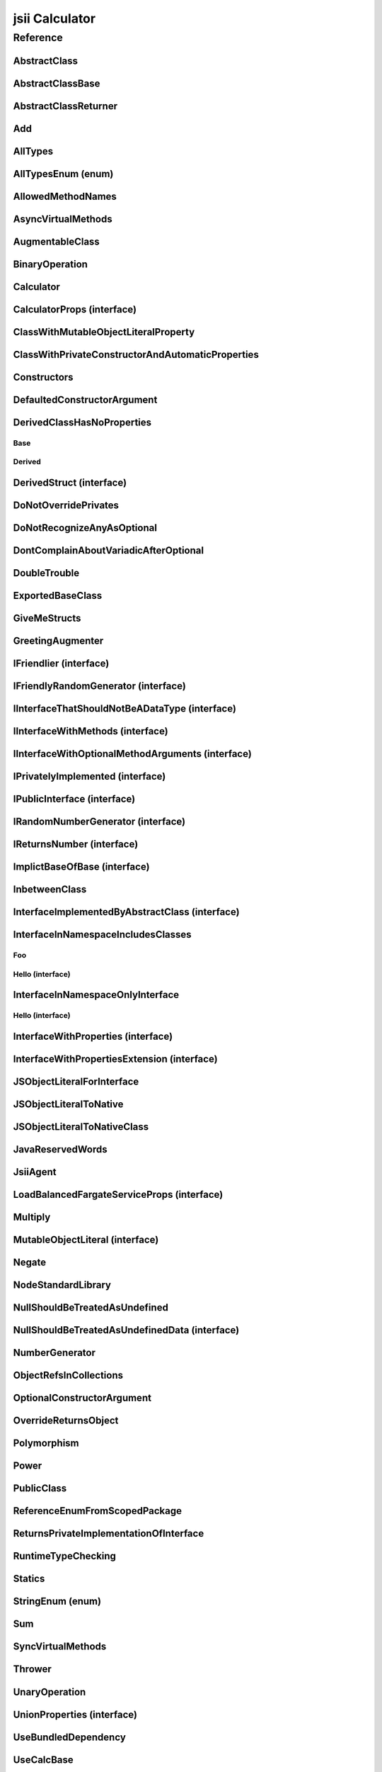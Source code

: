 jsii Calculator
===============

.. mdinclude:: ./_jsii-calc.README.md

Reference
---------

.. tabs::

   .. group-tab:: C#

      View in `Nuget <https://www.nuget.org/packages/Amazon.JSII.Tests.CalculatorPackageId/0.7.14>`_

      **csproj**:

      .. code-block:: xml

         <PackageReference Include="Amazon.JSII.Tests.CalculatorPackageId" Version="0.7.14" />

      **dotnet**:

      .. code-block:: console

         dotnet add package Amazon.JSII.Tests.CalculatorPackageId --version 0.7.14

      **packages.config**:

      .. code-block:: xml

         <package id="Amazon.JSII.Tests.CalculatorPackageId" version="0.7.14" />


   .. group-tab:: Java

      View in `Maven Central <https://repo1.maven.org/maven2/software/amazon/jsii/tests/calculator/0.7.14/>`_

      **Apache Buildr**:

      .. code-block:: none

         'software.amazon.jsii.tests:calculator:jar:0.7.14'

      **Apache Ivy**:

      .. code-block:: xml

         <dependency groupId="software.amazon.jsii.tests" name="calculator" rev="0.7.14"/>

      **Apache Maven**:

      .. code-block:: xml

         <dependency>
           <groupId>software.amazon.jsii.tests</groupId>
           <artifactId>calculator</artifactId>
           <version>0.7.14</version>
         </dependency>

      **Gradle / Grails**:

      .. code-block:: none

         compile 'software.amazon.jsii.tests:calculator:0.7.14'

      **Groovy Grape**:

      .. code-block:: none

         @Grapes(
         @Grab(group='software.amazon.jsii.tests', module='calculator', version='0.7.14')
         )


   .. group-tab:: JavaScript

      View in `NPM <https://www.npmjs.com/package/jsii-calc/v/0.7.14>`_

      **npm**:

      .. code-block:: console

         $ npm i jsii-calc@0.7.14

      **package.json**:

      .. code-block:: js

         {
           "jsii-calc": "^0.7.14"
         }

      **yarn**:

      .. code-block:: console

         $ yarn add jsii-calc@0.7.14


   .. group-tab:: TypeScript

      View in `NPM <https://www.npmjs.com/package/jsii-calc/v/0.7.14>`_

      **npm**:

      .. code-block:: console

         $ npm i jsii-calc@0.7.14

      **package.json**:

      .. code-block:: js

         {
           "jsii-calc": "^0.7.14"
         }

      **yarn**:

      .. code-block:: console

         $ yarn add jsii-calc@0.7.14



.. py:module:: jsii-calc

AbstractClass
^^^^^^^^^^^^^

.. py:class:: AbstractClass()

   **Language-specific names:**

   .. tabs::

      .. code-tab:: c#

         using Amazon.JSII.Tests.CalculatorNamespace;

      .. code-tab:: java

         import software.amazon.jsii.tests.calculator.AbstractClass;

      .. code-tab:: javascript

         const { AbstractClass } = require('jsii-calc');

      .. code-tab:: typescript

         import { AbstractClass } from 'jsii-calc';



   :extends: :py:class:`~jsii-calc.AbstractClassBase`\ 
   :implements: :py:class:`~jsii-calc.InterfaceImplementedByAbstractClass`\ 
   :abstract: Yes

   .. py:method:: abstractMethod(name) -> string

      :param name: 
      :type name: string
      :rtype: string
      :abstract: Yes


   .. py:method:: nonAbstractMethod() -> number

      :rtype: number


   .. py:attribute:: propFromInterface

      *Implements* :py:meth:`jsii-calc.InterfaceImplementedByAbstractClass.propFromInterface`

      :type: string *(readonly)*


   .. py:attribute:: abstractProperty

      *Inherited from* :py:attr:`jsii-calc.AbstractClassBase <jsii-calc.AbstractClassBase.abstractProperty>`

      :type: string *(readonly)* *(abstract)*


AbstractClassBase
^^^^^^^^^^^^^^^^^

.. py:class:: AbstractClassBase()

   **Language-specific names:**

   .. tabs::

      .. code-tab:: c#

         using Amazon.JSII.Tests.CalculatorNamespace;

      .. code-tab:: java

         import software.amazon.jsii.tests.calculator.AbstractClassBase;

      .. code-tab:: javascript

         const { AbstractClassBase } = require('jsii-calc');

      .. code-tab:: typescript

         import { AbstractClassBase } from 'jsii-calc';



   :abstract: Yes

   .. py:attribute:: abstractProperty

      :type: string *(readonly)* *(abstract)*


AbstractClassReturner
^^^^^^^^^^^^^^^^^^^^^

.. py:class:: AbstractClassReturner()

   **Language-specific names:**

   .. tabs::

      .. code-tab:: c#

         using Amazon.JSII.Tests.CalculatorNamespace;

      .. code-tab:: java

         import software.amazon.jsii.tests.calculator.AbstractClassReturner;

      .. code-tab:: javascript

         const { AbstractClassReturner } = require('jsii-calc');

      .. code-tab:: typescript

         import { AbstractClassReturner } from 'jsii-calc';




   .. py:method:: giveMeAbstract() -> jsii-calc.AbstractClass

      :rtype: :py:class:`~jsii-calc.AbstractClass`\ 


   .. py:method:: giveMeInterface() -> jsii-calc.InterfaceImplementedByAbstractClass

      :rtype: :py:class:`~jsii-calc.InterfaceImplementedByAbstractClass`\ 


   .. py:attribute:: returnAbstractFromProperty

      :type: :py:class:`~jsii-calc.AbstractClassBase`\  *(readonly)*


Add
^^^

.. py:class:: Add(lhs, rhs)

   **Language-specific names:**

   .. tabs::

      .. code-tab:: c#

         using Amazon.JSII.Tests.CalculatorNamespace;

      .. code-tab:: java

         import software.amazon.jsii.tests.calculator.Add;

      .. code-tab:: javascript

         const { Add } = require('jsii-calc');

      .. code-tab:: typescript

         import { Add } from 'jsii-calc';



   The "+" binary operation.



   :extends: :py:class:`~jsii-calc.BinaryOperation`\ 
   :param lhs: Left-hand side operand
   :type lhs: :py:class:`@scope/jsii-calc-lib.Value`\ 
   :param rhs: Right-hand side operand
   :type rhs: :py:class:`@scope/jsii-calc-lib.Value`\ 

   .. py:method:: toString() -> string

      *Implements* :py:meth:`@scope/jsii-calc-lib.Operation.toString`

      String representation of the value.



      :rtype: string


   .. py:attribute:: value

      *Implements* :py:meth:`@scope/jsii-calc-lib.Value.value`

      The value.



      :type: number *(readonly)*


   .. py:method:: typeName() -> any

      *Inherited from* :py:meth:`@scope/jsii-calc-base.Base <@scope/jsii-calc-base.Base.typeName>`

      :return: the name of the class (to verify native type names are created for derived classes).
      :rtype: any


   .. py:method:: hello() -> string

      *Inherited from* :py:meth:`jsii-calc.BinaryOperation <jsii-calc.BinaryOperation.hello>`

      Say hello!



      :rtype: string


   .. py:attribute:: lhs

      *Inherited from* :py:attr:`jsii-calc.BinaryOperation <jsii-calc.BinaryOperation.lhs>`

      Left-hand side operand



      :type: :py:class:`@scope/jsii-calc-lib.Value`\  *(readonly)*


   .. py:attribute:: rhs

      *Inherited from* :py:attr:`jsii-calc.BinaryOperation <jsii-calc.BinaryOperation.rhs>`

      Right-hand side operand



      :type: :py:class:`@scope/jsii-calc-lib.Value`\  *(readonly)*


AllTypes
^^^^^^^^

.. py:class:: AllTypes()

   **Language-specific names:**

   .. tabs::

      .. code-tab:: c#

         using Amazon.JSII.Tests.CalculatorNamespace;

      .. code-tab:: java

         import software.amazon.jsii.tests.calculator.AllTypes;

      .. code-tab:: javascript

         const { AllTypes } = require('jsii-calc');

      .. code-tab:: typescript

         import { AllTypes } from 'jsii-calc';



   This class includes property for all types supported by jsii. The setters will validate

   that the value set is of the expected type and throw otherwise.




   .. py:method:: enumMethod(value) -> jsii-calc.StringEnum

      :param value: 
      :type value: :py:class:`~jsii-calc.StringEnum`\ 
      :rtype: :py:class:`~jsii-calc.StringEnum`\ 


   .. py:attribute:: enumPropertyValue

      :type: number *(readonly)*


   .. py:attribute:: anyArrayProperty

      :type: any[]


   .. py:attribute:: anyMapProperty

      :type: string => any


   .. py:attribute:: anyProperty

      :type: any


   .. py:attribute:: arrayProperty

      :type: string[]


   .. py:attribute:: booleanProperty

      :type: boolean


   .. py:attribute:: dateProperty

      :type: date


   .. py:attribute:: enumProperty

      :type: :py:class:`~jsii-calc.AllTypesEnum`\ 


   .. py:attribute:: jsonProperty

      :type: json


   .. py:attribute:: mapProperty

      :type: string => :py:class:`@scope/jsii-calc-lib.Number`\ 


   .. py:attribute:: numberProperty

      :type: number


   .. py:attribute:: stringProperty

      :type: string


   .. py:attribute:: unionArrayProperty

      :type: (number or :py:class:`~jsii-calc.composition.CompositeOperation`\ )[]


   .. py:attribute:: unionMapProperty

      :type: string => (string or number or :py:class:`@scope/jsii-calc-lib.Number`\ )


   .. py:attribute:: unionProperty

      :type: string or number or :py:class:`~jsii-calc.Multiply`\  or :py:class:`@scope/jsii-calc-lib.Number`\ 


   .. py:attribute:: unknownArrayProperty

      :type: any[]


   .. py:attribute:: unknownMapProperty

      :type: string => any


   .. py:attribute:: unknownProperty

      :type: any


   .. py:attribute:: optionalEnumValue

      :type: :py:class:`~jsii-calc.StringEnum`\  *(optional)*


AllTypesEnum (enum)
^^^^^^^^^^^^^^^^^^^

.. py:class:: AllTypesEnum

   **Language-specific names:**

   .. tabs::

      .. code-tab:: c#

         using Amazon.JSII.Tests.CalculatorNamespace;

      .. code-tab:: java

         import software.amazon.jsii.tests.calculator.AllTypesEnum;

      .. code-tab:: javascript

         const { AllTypesEnum } = require('jsii-calc');

      .. code-tab:: typescript

         import { AllTypesEnum } from 'jsii-calc';



   .. py:data:: MyEnumValue

   .. py:data:: YourEnumValue

   .. py:data:: ThisIsGreat


AllowedMethodNames
^^^^^^^^^^^^^^^^^^

.. py:class:: AllowedMethodNames()

   **Language-specific names:**

   .. tabs::

      .. code-tab:: c#

         using Amazon.JSII.Tests.CalculatorNamespace;

      .. code-tab:: java

         import software.amazon.jsii.tests.calculator.AllowedMethodNames;

      .. code-tab:: javascript

         const { AllowedMethodNames } = require('jsii-calc');

      .. code-tab:: typescript

         import { AllowedMethodNames } from 'jsii-calc';




   .. py:method:: getBar(_p1, _p2)

      :param _p1: 
      :type _p1: string
      :param _p2: 
      :type _p2: number


   .. py:method:: getFoo(withParam) -> string

      getXxx() is not allowed (see negatives), but getXxx(a, ...) is okay.



      :param withParam: 
      :type withParam: string
      :rtype: string


   .. py:method:: setBar(_x, _y, _z)

      :param _x: 
      :type _x: string
      :param _y: 
      :type _y: number
      :param _z: 
      :type _z: boolean


   .. py:method:: setFoo(_x, _y)

      setFoo(x) is not allowed (see negatives), but setXxx(a, b, ...) is okay.



      :param _x: 
      :type _x: string
      :param _y: 
      :type _y: number


AsyncVirtualMethods
^^^^^^^^^^^^^^^^^^^

.. py:class:: AsyncVirtualMethods()

   **Language-specific names:**

   .. tabs::

      .. code-tab:: c#

         using Amazon.JSII.Tests.CalculatorNamespace;

      .. code-tab:: java

         import software.amazon.jsii.tests.calculator.AsyncVirtualMethods;

      .. code-tab:: javascript

         const { AsyncVirtualMethods } = require('jsii-calc');

      .. code-tab:: typescript

         import { AsyncVirtualMethods } from 'jsii-calc';




   .. py:method:: callMe() -> number

      :rtype: number


   .. py:method:: callMe2() -> number

      Just calls "overrideMeToo"



      :rtype: number


   .. py:method:: callMeDoublePromise() -> number

      This method calls the "callMe" async method indirectly, which will then

      invoke a virtual method. This is a "double promise" situation, which

      means that callbacks are not going to be available immediate, but only

      after an "immediates" cycle.



      :rtype: number


   .. py:method:: dontOverrideMe() -> number

      :rtype: number


   .. py:method:: overrideMe(mult) -> number

      :param mult: 
      :type mult: number
      :rtype: number


   .. py:method:: overrideMeToo() -> number

      :rtype: number


AugmentableClass
^^^^^^^^^^^^^^^^

.. py:class:: AugmentableClass()

   **Language-specific names:**

   .. tabs::

      .. code-tab:: c#

         using Amazon.JSII.Tests.CalculatorNamespace;

      .. code-tab:: java

         import software.amazon.jsii.tests.calculator.AugmentableClass;

      .. code-tab:: javascript

         const { AugmentableClass } = require('jsii-calc');

      .. code-tab:: typescript

         import { AugmentableClass } from 'jsii-calc';




   .. py:method:: methodOne()



   .. py:method:: methodTwo()



BinaryOperation
^^^^^^^^^^^^^^^

.. py:class:: BinaryOperation(lhs, rhs)

   **Language-specific names:**

   .. tabs::

      .. code-tab:: c#

         using Amazon.JSII.Tests.CalculatorNamespace;

      .. code-tab:: java

         import software.amazon.jsii.tests.calculator.BinaryOperation;

      .. code-tab:: javascript

         const { BinaryOperation } = require('jsii-calc');

      .. code-tab:: typescript

         import { BinaryOperation } from 'jsii-calc';



   Represents an operation with two operands.



   :extends: :py:class:`@scope/jsii-calc-lib.Operation`\ 
   :implements: :py:class:`@scope/jsii-calc-lib.IFriendly`\ 
   :abstract: Yes
   :param lhs: Left-hand side operand
   :type lhs: :py:class:`@scope/jsii-calc-lib.Value`\ 
   :param rhs: Right-hand side operand
   :type rhs: :py:class:`@scope/jsii-calc-lib.Value`\ 

   .. py:method:: hello() -> string

      *Implements* :py:meth:`@scope/jsii-calc-lib.IFriendly.hello`

      Say hello!



      :rtype: string


   .. py:attribute:: lhs

      Left-hand side operand



      :type: :py:class:`@scope/jsii-calc-lib.Value`\  *(readonly)*


   .. py:attribute:: rhs

      Right-hand side operand



      :type: :py:class:`@scope/jsii-calc-lib.Value`\  *(readonly)*


   .. py:method:: typeName() -> any

      *Inherited from* :py:meth:`@scope/jsii-calc-base.Base <@scope/jsii-calc-base.Base.typeName>`

      :return: the name of the class (to verify native type names are created for derived classes).
      :rtype: any


   .. py:method:: toString() -> string

      *Inherited from* :py:meth:`@scope/jsii-calc-lib.Operation <@scope/jsii-calc-lib.Operation.toString>`

      String representation of the value.



      :rtype: string
      :abstract: Yes


   .. py:attribute:: value

      *Inherited from* :py:attr:`@scope/jsii-calc-lib.Value <@scope/jsii-calc-lib.Value.value>`

      The value.



      :type: number *(readonly)* *(abstract)*


Calculator
^^^^^^^^^^

.. py:class:: Calculator([props])

   **Language-specific names:**

   .. tabs::

      .. code-tab:: c#

         using Amazon.JSII.Tests.CalculatorNamespace;

      .. code-tab:: java

         import software.amazon.jsii.tests.calculator.Calculator;

      .. code-tab:: javascript

         const { Calculator } = require('jsii-calc');

      .. code-tab:: typescript

         import { Calculator } from 'jsii-calc';



   A calculator which maintains a current value and allows adding operations.



   :extends: :py:class:`~jsii-calc.composition.CompositeOperation`\ 
   :param props: Initialization properties.
   :type props: :py:class:`~jsii-calc.CalculatorProps`\  *(optional)*

   .. py:method:: add(value)

      Adds a number to the current value.



      :param value: 
      :type value: number


   .. py:method:: mul(value)

      Multiplies the current value by a number.



      :param value: 
      :type value: number


   .. py:method:: neg()

      Negates the current value.





   .. py:method:: pow(value)

      Raises the current value by a power.



      :param value: 
      :type value: number


   .. py:method:: readUnionValue() -> number

      Returns teh value of the union property (if defined).



      :rtype: number


   .. py:attribute:: expression

      *Implements* :py:meth:`jsii-calc.composition.CompositeOperation.expression`

      Returns the expression.



      :type: :py:class:`@scope/jsii-calc-lib.Value`\  *(readonly)*


   .. py:attribute:: operationsLog

      A log of all operations.



      :type: :py:class:`@scope/jsii-calc-lib.Value`\ [] *(readonly)*


   .. py:attribute:: operationsMap

      A map of per operation name of all operations performed.



      :type: string => :py:class:`@scope/jsii-calc-lib.Value`\ [] *(readonly)*


   .. py:attribute:: curr

      The current value.



      :type: :py:class:`@scope/jsii-calc-lib.Value`\ 


   .. py:attribute:: maxValue

      The maximum value allows in this calculator.



      :type: number *(optional)*


   .. py:attribute:: unionProperty

      Example of a property that accepts a union of types.



      :type: :py:class:`~jsii-calc.Add`\  or :py:class:`~jsii-calc.Multiply`\  or :py:class:`~jsii-calc.Power`\  *(optional)*


   .. py:method:: typeName() -> any

      *Inherited from* :py:meth:`@scope/jsii-calc-base.Base <@scope/jsii-calc-base.Base.typeName>`

      :return: the name of the class (to verify native type names are created for derived classes).
      :rtype: any


   .. py:method:: toString() -> string

      *Inherited from* :py:meth:`jsii-calc.composition.CompositeOperation <jsii-calc.composition.CompositeOperation.toString>`

      String representation of the value.



      :rtype: string


   .. py:attribute:: value

      *Inherited from* :py:attr:`jsii-calc.composition.CompositeOperation <jsii-calc.composition.CompositeOperation.value>`

      The value.



      :type: number *(readonly)*


   .. py:attribute:: decorationPostfixes

      *Inherited from* :py:attr:`jsii-calc.composition.CompositeOperation <jsii-calc.composition.CompositeOperation.decorationPostfixes>`

      A set of postfixes to include in a decorated .toString().



      :type: string[]


   .. py:attribute:: decorationPrefixes

      *Inherited from* :py:attr:`jsii-calc.composition.CompositeOperation <jsii-calc.composition.CompositeOperation.decorationPrefixes>`

      A set of prefixes to include in a decorated .toString().



      :type: string[]


   .. py:attribute:: stringStyle

      *Inherited from* :py:attr:`jsii-calc.composition.CompositeOperation <jsii-calc.composition.CompositeOperation.stringStyle>`

      The .toString() style.



      :type: :py:class:`~jsii-calc.composition.CompositeOperation.CompositionStringStyle`\ 


CalculatorProps (interface)
^^^^^^^^^^^^^^^^^^^^^^^^^^^

.. py:class:: CalculatorProps

   **Language-specific names:**

   .. tabs::

      .. code-tab:: c#

         using Amazon.JSII.Tests.CalculatorNamespace;

      .. code-tab:: java

         import software.amazon.jsii.tests.calculator.CalculatorProps;

      .. code-tab:: javascript

         // CalculatorProps is an interface

      .. code-tab:: typescript

         import { CalculatorProps } from 'jsii-calc';



   Properties for Calculator.





   .. py:attribute:: initialValue

      :type: number *(optional)*


   .. py:attribute:: maximumValue

      :type: number *(optional)*


ClassWithMutableObjectLiteralProperty
^^^^^^^^^^^^^^^^^^^^^^^^^^^^^^^^^^^^^

.. py:class:: ClassWithMutableObjectLiteralProperty()

   **Language-specific names:**

   .. tabs::

      .. code-tab:: c#

         using Amazon.JSII.Tests.CalculatorNamespace;

      .. code-tab:: java

         import software.amazon.jsii.tests.calculator.ClassWithMutableObjectLiteralProperty;

      .. code-tab:: javascript

         const { ClassWithMutableObjectLiteralProperty } = require('jsii-calc');

      .. code-tab:: typescript

         import { ClassWithMutableObjectLiteralProperty } from 'jsii-calc';




   .. py:attribute:: mutableObject

      :type: :py:class:`~jsii-calc.MutableObjectLiteral`\ 


ClassWithPrivateConstructorAndAutomaticProperties
^^^^^^^^^^^^^^^^^^^^^^^^^^^^^^^^^^^^^^^^^^^^^^^^^

.. py:class:: ClassWithPrivateConstructorAndAutomaticProperties

   **Language-specific names:**

   .. tabs::

      .. code-tab:: c#

         using Amazon.JSII.Tests.CalculatorNamespace;

      .. code-tab:: java

         import software.amazon.jsii.tests.calculator.ClassWithPrivateConstructorAndAutomaticProperties;

      .. code-tab:: javascript

         const { ClassWithPrivateConstructorAndAutomaticProperties } = require('jsii-calc');

      .. code-tab:: typescript

         import { ClassWithPrivateConstructorAndAutomaticProperties } from 'jsii-calc';



   Class that implements interface properties automatically, but using a private constructor



   :implements: :py:class:`~jsii-calc.InterfaceWithProperties`\ 

   .. py:staticmethod:: create(readOnlyString, readWriteString) -> jsii-calc.ClassWithPrivateConstructorAndAutomaticProperties

      :param readOnlyString: 
      :type readOnlyString: string
      :param readWriteString: 
      :type readWriteString: string
      :rtype: :py:class:`~jsii-calc.ClassWithPrivateConstructorAndAutomaticProperties`\ 


   .. py:attribute:: readOnlyString

      *Implements* :py:meth:`jsii-calc.InterfaceWithProperties.readOnlyString`

      :type: string *(readonly)*


   .. py:attribute:: readWriteString

      *Implements* :py:meth:`jsii-calc.InterfaceWithProperties.readWriteString`

      :type: string


Constructors
^^^^^^^^^^^^

.. py:class:: Constructors()

   **Language-specific names:**

   .. tabs::

      .. code-tab:: c#

         using Amazon.JSII.Tests.CalculatorNamespace;

      .. code-tab:: java

         import software.amazon.jsii.tests.calculator.Constructors;

      .. code-tab:: javascript

         const { Constructors } = require('jsii-calc');

      .. code-tab:: typescript

         import { Constructors } from 'jsii-calc';




   .. py:staticmethod:: makeClass() -> jsii-calc.PublicClass

      :rtype: :py:class:`~jsii-calc.PublicClass`\ 


   .. py:staticmethod:: makeInterface() -> jsii-calc.IPublicInterface

      :rtype: :py:class:`~jsii-calc.IPublicInterface`\ 


DefaultedConstructorArgument
^^^^^^^^^^^^^^^^^^^^^^^^^^^^

.. py:class:: DefaultedConstructorArgument([arg1, [arg2, [arg3]]])

   **Language-specific names:**

   .. tabs::

      .. code-tab:: c#

         using Amazon.JSII.Tests.CalculatorNamespace;

      .. code-tab:: java

         import software.amazon.jsii.tests.calculator.DefaultedConstructorArgument;

      .. code-tab:: javascript

         const { DefaultedConstructorArgument } = require('jsii-calc');

      .. code-tab:: typescript

         import { DefaultedConstructorArgument } from 'jsii-calc';



   :param arg1: 
   :type arg1: number *(optional)*
   :param arg2: 
   :type arg2: string *(optional)*
   :param arg3: 
   :type arg3: date *(optional)*

   .. py:attribute:: arg1

      :type: number *(readonly)*


   .. py:attribute:: arg3

      :type: date *(readonly)*


   .. py:attribute:: arg2

      :type: string *(optional)* *(readonly)*



DerivedClassHasNoProperties
^^^^^^^^^^^^^^^^^^^^^^^^^^^
.. py:module:: jsii-calc.DerivedClassHasNoProperties

Base
~~~~

.. py:class:: Base()

   **Language-specific names:**

   .. tabs::

      .. code-tab:: c#

         using Amazon.JSII.Tests.CalculatorNamespace;

      .. code-tab:: java

         import software.amazon.jsii.tests.calculator.DerivedClassHasNoProperties.Base;

      .. code-tab:: javascript

         const { DerivedClassHasNoProperties.Base } = require('jsii-calc');

      .. code-tab:: typescript

         import { DerivedClassHasNoProperties.Base } from 'jsii-calc';




   .. py:attribute:: prop

      :type: string


Derived
~~~~~~~

.. py:class:: Derived()

   **Language-specific names:**

   .. tabs::

      .. code-tab:: c#

         using Amazon.JSII.Tests.CalculatorNamespace;

      .. code-tab:: java

         import software.amazon.jsii.tests.calculator.DerivedClassHasNoProperties.Derived;

      .. code-tab:: javascript

         const { DerivedClassHasNoProperties.Derived } = require('jsii-calc');

      .. code-tab:: typescript

         import { DerivedClassHasNoProperties.Derived } from 'jsii-calc';



   :extends: :py:class:`~jsii-calc.DerivedClassHasNoProperties.Base`\ 

   .. py:attribute:: prop

      *Inherited from* :py:attr:`jsii-calc.DerivedClassHasNoProperties.Base <jsii-calc.DerivedClassHasNoProperties.Base.prop>`

      :type: string



.. py:currentmodule:: jsii-calc

DerivedStruct (interface)
^^^^^^^^^^^^^^^^^^^^^^^^^

.. py:class:: DerivedStruct

   **Language-specific names:**

   .. tabs::

      .. code-tab:: c#

         using Amazon.JSII.Tests.CalculatorNamespace;

      .. code-tab:: java

         import software.amazon.jsii.tests.calculator.DerivedStruct;

      .. code-tab:: javascript

         // DerivedStruct is an interface

      .. code-tab:: typescript

         import { DerivedStruct } from 'jsii-calc';



   A struct which derives from another struct.



   :extends: :py:class:`@scope/jsii-calc-lib.MyFirstStruct`\ 


   .. py:attribute:: anotherRequired

      :type: date


   .. py:attribute:: bool

      :type: boolean


   .. py:attribute:: nonPrimitive

      An example of a non primitive property.



      :type: :py:class:`~jsii-calc.DoubleTrouble`\ 


   .. py:attribute:: anotherOptional

      This is optional.



      :type: string => :py:class:`@scope/jsii-calc-lib.Value`\  *(optional)*


   .. py:attribute:: optionalAny

      :type: any *(optional)*


   .. py:attribute:: optionalArray

      :type: string[] *(optional)*


   .. py:attribute:: anumber

      *Inherited from* :py:attr:`@scope/jsii-calc-lib.MyFirstStruct <@scope/jsii-calc-lib.MyFirstStruct.anumber>`

      An awesome number value



      :type: number


   .. py:attribute:: astring

      *Inherited from* :py:attr:`@scope/jsii-calc-lib.MyFirstStruct <@scope/jsii-calc-lib.MyFirstStruct.astring>`

      A string value



      :type: string


   .. py:attribute:: firstOptional

      *Inherited from* :py:attr:`@scope/jsii-calc-lib.MyFirstStruct <@scope/jsii-calc-lib.MyFirstStruct.firstOptional>`

      :type: string[] *(optional)*


DoNotOverridePrivates
^^^^^^^^^^^^^^^^^^^^^

.. py:class:: DoNotOverridePrivates()

   **Language-specific names:**

   .. tabs::

      .. code-tab:: c#

         using Amazon.JSII.Tests.CalculatorNamespace;

      .. code-tab:: java

         import software.amazon.jsii.tests.calculator.DoNotOverridePrivates;

      .. code-tab:: javascript

         const { DoNotOverridePrivates } = require('jsii-calc');

      .. code-tab:: typescript

         import { DoNotOverridePrivates } from 'jsii-calc';




   .. py:method:: changePrivatePropertyValue(newValue)

      :param newValue: 
      :type newValue: string


   .. py:method:: privateMethodValue() -> string

      :rtype: string


   .. py:method:: privatePropertyValue() -> string

      :rtype: string


DoNotRecognizeAnyAsOptional
^^^^^^^^^^^^^^^^^^^^^^^^^^^

.. py:class:: DoNotRecognizeAnyAsOptional()

   **Language-specific names:**

   .. tabs::

      .. code-tab:: c#

         using Amazon.JSII.Tests.CalculatorNamespace;

      .. code-tab:: java

         import software.amazon.jsii.tests.calculator.DoNotRecognizeAnyAsOptional;

      .. code-tab:: javascript

         const { DoNotRecognizeAnyAsOptional } = require('jsii-calc');

      .. code-tab:: typescript

         import { DoNotRecognizeAnyAsOptional } from 'jsii-calc';



   jsii#284: do not recognize "any" as an optional argument




   .. py:method:: method(_requiredAny, [_optionalAny, [_optionalString]])

      :param _requiredAny: 
      :type _requiredAny: any
      :param _optionalAny: 
      :type _optionalAny: any *(optional)*
      :param _optionalString: 
      :type _optionalString: string *(optional)*


DontComplainAboutVariadicAfterOptional
^^^^^^^^^^^^^^^^^^^^^^^^^^^^^^^^^^^^^^

.. py:class:: DontComplainAboutVariadicAfterOptional()

   **Language-specific names:**

   .. tabs::

      .. code-tab:: c#

         using Amazon.JSII.Tests.CalculatorNamespace;

      .. code-tab:: java

         import software.amazon.jsii.tests.calculator.DontComplainAboutVariadicAfterOptional;

      .. code-tab:: javascript

         const { DontComplainAboutVariadicAfterOptional } = require('jsii-calc');

      .. code-tab:: typescript

         import { DontComplainAboutVariadicAfterOptional } from 'jsii-calc';




   .. py:method:: optionalAndVariadic(optional, *things) -> string

      :param optional: 
      :type optional: string *(optional)*
      :param \*things: 
      :type \*things: string
      :rtype: string


DoubleTrouble
^^^^^^^^^^^^^

.. py:class:: DoubleTrouble()

   **Language-specific names:**

   .. tabs::

      .. code-tab:: c#

         using Amazon.JSII.Tests.CalculatorNamespace;

      .. code-tab:: java

         import software.amazon.jsii.tests.calculator.DoubleTrouble;

      .. code-tab:: javascript

         const { DoubleTrouble } = require('jsii-calc');

      .. code-tab:: typescript

         import { DoubleTrouble } from 'jsii-calc';



   :implements: :py:class:`~jsii-calc.IFriendlyRandomGenerator`\ 

   .. py:method:: hello() -> string

      *Implements* :py:meth:`@scope/jsii-calc-lib.IFriendly.hello`

      Say hello!



      :rtype: string


   .. py:method:: next() -> number

      *Implements* :py:meth:`jsii-calc.IRandomNumberGenerator.next`

      Returns another random number.



      :rtype: number


ExportedBaseClass
^^^^^^^^^^^^^^^^^

.. py:class:: ExportedBaseClass(success)

   **Language-specific names:**

   .. tabs::

      .. code-tab:: c#

         using Amazon.JSII.Tests.CalculatorNamespace;

      .. code-tab:: java

         import software.amazon.jsii.tests.calculator.ExportedBaseClass;

      .. code-tab:: javascript

         const { ExportedBaseClass } = require('jsii-calc');

      .. code-tab:: typescript

         import { ExportedBaseClass } from 'jsii-calc';



   :param success: 
   :type success: boolean

   .. py:attribute:: success

      :type: boolean *(readonly)*


GiveMeStructs
^^^^^^^^^^^^^

.. py:class:: GiveMeStructs()

   **Language-specific names:**

   .. tabs::

      .. code-tab:: c#

         using Amazon.JSII.Tests.CalculatorNamespace;

      .. code-tab:: java

         import software.amazon.jsii.tests.calculator.GiveMeStructs;

      .. code-tab:: javascript

         const { GiveMeStructs } = require('jsii-calc');

      .. code-tab:: typescript

         import { GiveMeStructs } from 'jsii-calc';




   .. py:method:: derivedToFirst(derived) -> @scope/jsii-calc-lib.MyFirstStruct

      Accepts a struct of type DerivedStruct and returns a struct of type FirstStruct.



      :param derived: 
      :type derived: :py:class:`~jsii-calc.DerivedStruct`\ 
      :rtype: :py:class:`@scope/jsii-calc-lib.MyFirstStruct`\ 


   .. py:method:: readDerivedNonPrimitive(derived) -> jsii-calc.DoubleTrouble

      Returns the boolean from a DerivedStruct struct.



      :param derived: 
      :type derived: :py:class:`~jsii-calc.DerivedStruct`\ 
      :rtype: :py:class:`~jsii-calc.DoubleTrouble`\ 


   .. py:method:: readFirstNumber(first) -> number

      Returns the "anumber" from a MyFirstStruct struct;



      :param first: 
      :type first: :py:class:`@scope/jsii-calc-lib.MyFirstStruct`\ 
      :rtype: number


   .. py:attribute:: structLiteral

      :type: :py:class:`@scope/jsii-calc-lib.StructWithOnlyOptionals`\  *(readonly)*


GreetingAugmenter
^^^^^^^^^^^^^^^^^

.. py:class:: GreetingAugmenter()

   **Language-specific names:**

   .. tabs::

      .. code-tab:: c#

         using Amazon.JSII.Tests.CalculatorNamespace;

      .. code-tab:: java

         import software.amazon.jsii.tests.calculator.GreetingAugmenter;

      .. code-tab:: javascript

         const { GreetingAugmenter } = require('jsii-calc');

      .. code-tab:: typescript

         import { GreetingAugmenter } from 'jsii-calc';




   .. py:method:: betterGreeting(friendly) -> string

      :param friendly: 
      :type friendly: :py:class:`@scope/jsii-calc-lib.IFriendly`\ 
      :rtype: string


IFriendlier (interface)
^^^^^^^^^^^^^^^^^^^^^^^

.. py:class:: IFriendlier

   **Language-specific names:**

   .. tabs::

      .. code-tab:: c#

         using Amazon.JSII.Tests.CalculatorNamespace;

      .. code-tab:: java

         import software.amazon.jsii.tests.calculator.IFriendlier;

      .. code-tab:: javascript

         // IFriendlier is an interface

      .. code-tab:: typescript

         import { IFriendlier } from 'jsii-calc';



   Even friendlier classes can implement this interface.



   :extends: :py:class:`@scope/jsii-calc-lib.IFriendly`\ 


   .. py:method:: farewell() -> string

      Say farewell.



      :rtype: string
      :abstract: Yes


   .. py:method:: goodbye() -> string

      Say goodbye.



      :return: A goodbye blessing.
      :rtype: string
      :abstract: Yes


   .. py:method:: hello() -> string

      *Inherited from* :py:meth:`@scope/jsii-calc-lib.IFriendly <@scope/jsii-calc-lib.IFriendly.hello>`

      Say hello!



      :rtype: string
      :abstract: Yes


IFriendlyRandomGenerator (interface)
^^^^^^^^^^^^^^^^^^^^^^^^^^^^^^^^^^^^

.. py:class:: IFriendlyRandomGenerator

   **Language-specific names:**

   .. tabs::

      .. code-tab:: c#

         using Amazon.JSII.Tests.CalculatorNamespace;

      .. code-tab:: java

         import software.amazon.jsii.tests.calculator.IFriendlyRandomGenerator;

      .. code-tab:: javascript

         // IFriendlyRandomGenerator is an interface

      .. code-tab:: typescript

         import { IFriendlyRandomGenerator } from 'jsii-calc';



   :extends: :py:class:`~jsii-calc.IRandomNumberGenerator`\ 
   :extends: :py:class:`@scope/jsii-calc-lib.IFriendly`\ 


   .. py:method:: hello() -> string

      *Inherited from* :py:meth:`@scope/jsii-calc-lib.IFriendly <@scope/jsii-calc-lib.IFriendly.hello>`

      Say hello!



      :rtype: string
      :abstract: Yes


   .. py:method:: next() -> number

      *Inherited from* :py:meth:`jsii-calc.IRandomNumberGenerator <jsii-calc.IRandomNumberGenerator.next>`

      Returns another random number.



      :return: A random number.
      :rtype: number
      :abstract: Yes


IInterfaceThatShouldNotBeADataType (interface)
^^^^^^^^^^^^^^^^^^^^^^^^^^^^^^^^^^^^^^^^^^^^^^

.. py:class:: IInterfaceThatShouldNotBeADataType

   **Language-specific names:**

   .. tabs::

      .. code-tab:: c#

         using Amazon.JSII.Tests.CalculatorNamespace;

      .. code-tab:: java

         import software.amazon.jsii.tests.calculator.IInterfaceThatShouldNotBeADataType;

      .. code-tab:: javascript

         // IInterfaceThatShouldNotBeADataType is an interface

      .. code-tab:: typescript

         import { IInterfaceThatShouldNotBeADataType } from 'jsii-calc';



   Even though this interface has only properties, it is disqualified from being a datatype

   because it inherits from an interface that is not a datatype.



   :extends: :py:class:`~jsii-calc.IInterfaceWithMethods`\ 


   .. py:attribute:: otherValue

      :type: string *(readonly)*


   .. py:method:: doThings()

      *Inherited from* :py:meth:`jsii-calc.IInterfaceWithMethods <jsii-calc.IInterfaceWithMethods.doThings>`

      :abstract: Yes


   .. py:attribute:: value

      *Inherited from* :py:attr:`jsii-calc.IInterfaceWithMethods <jsii-calc.IInterfaceWithMethods.value>`

      :type: string *(readonly)*


IInterfaceWithMethods (interface)
^^^^^^^^^^^^^^^^^^^^^^^^^^^^^^^^^

.. py:class:: IInterfaceWithMethods

   **Language-specific names:**

   .. tabs::

      .. code-tab:: c#

         using Amazon.JSII.Tests.CalculatorNamespace;

      .. code-tab:: java

         import software.amazon.jsii.tests.calculator.IInterfaceWithMethods;

      .. code-tab:: javascript

         // IInterfaceWithMethods is an interface

      .. code-tab:: typescript

         import { IInterfaceWithMethods } from 'jsii-calc';





   .. py:attribute:: value

      :type: string *(readonly)*


   .. py:method:: doThings()

      :abstract: Yes


IInterfaceWithOptionalMethodArguments (interface)
^^^^^^^^^^^^^^^^^^^^^^^^^^^^^^^^^^^^^^^^^^^^^^^^^

.. py:class:: IInterfaceWithOptionalMethodArguments

   **Language-specific names:**

   .. tabs::

      .. code-tab:: c#

         using Amazon.JSII.Tests.CalculatorNamespace;

      .. code-tab:: java

         import software.amazon.jsii.tests.calculator.IInterfaceWithOptionalMethodArguments;

      .. code-tab:: javascript

         // IInterfaceWithOptionalMethodArguments is an interface

      .. code-tab:: typescript

         import { IInterfaceWithOptionalMethodArguments } from 'jsii-calc';



   awslabs/jsii#175

   Interface proxies (and builders) do not respect optional arguments in methods





   .. py:method:: hello(arg1, [arg2])

      :param arg1: 
      :type arg1: string
      :param arg2: 
      :type arg2: number *(optional)*
      :abstract: Yes


IPrivatelyImplemented (interface)
^^^^^^^^^^^^^^^^^^^^^^^^^^^^^^^^^

.. py:class:: IPrivatelyImplemented

   **Language-specific names:**

   .. tabs::

      .. code-tab:: c#

         using Amazon.JSII.Tests.CalculatorNamespace;

      .. code-tab:: java

         import software.amazon.jsii.tests.calculator.IPrivatelyImplemented;

      .. code-tab:: javascript

         // IPrivatelyImplemented is an interface

      .. code-tab:: typescript

         import { IPrivatelyImplemented } from 'jsii-calc';





   .. py:attribute:: success

      :type: boolean *(readonly)*


IPublicInterface (interface)
^^^^^^^^^^^^^^^^^^^^^^^^^^^^

.. py:class:: IPublicInterface

   **Language-specific names:**

   .. tabs::

      .. code-tab:: c#

         using Amazon.JSII.Tests.CalculatorNamespace;

      .. code-tab:: java

         import software.amazon.jsii.tests.calculator.IPublicInterface;

      .. code-tab:: javascript

         // IPublicInterface is an interface

      .. code-tab:: typescript

         import { IPublicInterface } from 'jsii-calc';





   .. py:method:: bye()

      :abstract: Yes


IRandomNumberGenerator (interface)
^^^^^^^^^^^^^^^^^^^^^^^^^^^^^^^^^^

.. py:class:: IRandomNumberGenerator

   **Language-specific names:**

   .. tabs::

      .. code-tab:: c#

         using Amazon.JSII.Tests.CalculatorNamespace;

      .. code-tab:: java

         import software.amazon.jsii.tests.calculator.IRandomNumberGenerator;

      .. code-tab:: javascript

         // IRandomNumberGenerator is an interface

      .. code-tab:: typescript

         import { IRandomNumberGenerator } from 'jsii-calc';



   Generates random numbers.





   .. py:method:: next() -> number

      Returns another random number.



      :return: A random number.
      :rtype: number
      :abstract: Yes


IReturnsNumber (interface)
^^^^^^^^^^^^^^^^^^^^^^^^^^

.. py:class:: IReturnsNumber

   **Language-specific names:**

   .. tabs::

      .. code-tab:: c#

         using Amazon.JSII.Tests.CalculatorNamespace;

      .. code-tab:: java

         import software.amazon.jsii.tests.calculator.IReturnsNumber;

      .. code-tab:: javascript

         // IReturnsNumber is an interface

      .. code-tab:: typescript

         import { IReturnsNumber } from 'jsii-calc';





   .. py:attribute:: numberProp

      :type: :py:class:`@scope/jsii-calc-lib.Number`\  *(readonly)*


   .. py:method:: obtainNumber() -> @scope/jsii-calc-lib.IDoublable

      :rtype: :py:class:`@scope/jsii-calc-lib.IDoublable`\ 
      :abstract: Yes


ImplictBaseOfBase (interface)
^^^^^^^^^^^^^^^^^^^^^^^^^^^^^

.. py:class:: ImplictBaseOfBase

   **Language-specific names:**

   .. tabs::

      .. code-tab:: c#

         using Amazon.JSII.Tests.CalculatorNamespace;

      .. code-tab:: java

         import software.amazon.jsii.tests.calculator.ImplictBaseOfBase;

      .. code-tab:: javascript

         // ImplictBaseOfBase is an interface

      .. code-tab:: typescript

         import { ImplictBaseOfBase } from 'jsii-calc';



   :extends: :py:class:`@scope/jsii-calc-base.BaseProps`\ 


   .. py:attribute:: goo

      :type: date


   .. py:attribute:: foo

      *Inherited from* :py:attr:`@scope/jsii-calc-base-of-base.VeryBaseProps <@scope/jsii-calc-base-of-base.VeryBaseProps.foo>`

      :type: :py:class:`@scope/jsii-calc-base-of-base.Very`\ 


   .. py:attribute:: bar

      *Inherited from* :py:attr:`@scope/jsii-calc-base.BaseProps <@scope/jsii-calc-base.BaseProps.bar>`

      :type: string


InbetweenClass
^^^^^^^^^^^^^^

.. py:class:: InbetweenClass()

   **Language-specific names:**

   .. tabs::

      .. code-tab:: c#

         using Amazon.JSII.Tests.CalculatorNamespace;

      .. code-tab:: java

         import software.amazon.jsii.tests.calculator.InbetweenClass;

      .. code-tab:: javascript

         const { InbetweenClass } = require('jsii-calc');

      .. code-tab:: typescript

         import { InbetweenClass } from 'jsii-calc';



   :extends: :py:class:`~jsii-calc.PublicClass`\ 

   .. py:method:: hello()

      *Inherited from* :py:meth:`jsii-calc.PublicClass <jsii-calc.PublicClass.hello>`



InterfaceImplementedByAbstractClass (interface)
^^^^^^^^^^^^^^^^^^^^^^^^^^^^^^^^^^^^^^^^^^^^^^^

.. py:class:: InterfaceImplementedByAbstractClass

   **Language-specific names:**

   .. tabs::

      .. code-tab:: c#

         using Amazon.JSII.Tests.CalculatorNamespace;

      .. code-tab:: java

         import software.amazon.jsii.tests.calculator.InterfaceImplementedByAbstractClass;

      .. code-tab:: javascript

         // InterfaceImplementedByAbstractClass is an interface

      .. code-tab:: typescript

         import { InterfaceImplementedByAbstractClass } from 'jsii-calc';



   awslabs/jsii#220

   Abstract return type





   .. py:attribute:: propFromInterface

      :type: string *(readonly)*



InterfaceInNamespaceIncludesClasses
^^^^^^^^^^^^^^^^^^^^^^^^^^^^^^^^^^^
.. py:module:: jsii-calc.InterfaceInNamespaceIncludesClasses

Foo
~~~

.. py:class:: Foo()

   **Language-specific names:**

   .. tabs::

      .. code-tab:: c#

         using Amazon.JSII.Tests.CalculatorNamespace;

      .. code-tab:: java

         import software.amazon.jsii.tests.calculator.InterfaceInNamespaceIncludesClasses.Foo;

      .. code-tab:: javascript

         const { InterfaceInNamespaceIncludesClasses.Foo } = require('jsii-calc');

      .. code-tab:: typescript

         import { InterfaceInNamespaceIncludesClasses.Foo } from 'jsii-calc';




   .. py:attribute:: bar

      :type: string *(optional)*


Hello (interface)
~~~~~~~~~~~~~~~~~

.. py:class:: Hello

   **Language-specific names:**

   .. tabs::

      .. code-tab:: c#

         using Amazon.JSII.Tests.CalculatorNamespace;

      .. code-tab:: java

         import software.amazon.jsii.tests.calculator.InterfaceInNamespaceIncludesClasses.Hello;

      .. code-tab:: javascript

         // InterfaceInNamespaceIncludesClasses.Hello is an interface

      .. code-tab:: typescript

         import { InterfaceInNamespaceIncludesClasses.Hello } from 'jsii-calc';





   .. py:attribute:: foo

      :type: number



.. py:currentmodule:: jsii-calc


InterfaceInNamespaceOnlyInterface
^^^^^^^^^^^^^^^^^^^^^^^^^^^^^^^^^
.. py:module:: jsii-calc.InterfaceInNamespaceOnlyInterface

Hello (interface)
~~~~~~~~~~~~~~~~~

.. py:class:: Hello

   **Language-specific names:**

   .. tabs::

      .. code-tab:: c#

         using Amazon.JSII.Tests.CalculatorNamespace;

      .. code-tab:: java

         import software.amazon.jsii.tests.calculator.InterfaceInNamespaceOnlyInterface.Hello;

      .. code-tab:: javascript

         // InterfaceInNamespaceOnlyInterface.Hello is an interface

      .. code-tab:: typescript

         import { InterfaceInNamespaceOnlyInterface.Hello } from 'jsii-calc';





   .. py:attribute:: foo

      :type: number



.. py:currentmodule:: jsii-calc

InterfaceWithProperties (interface)
^^^^^^^^^^^^^^^^^^^^^^^^^^^^^^^^^^^

.. py:class:: InterfaceWithProperties

   **Language-specific names:**

   .. tabs::

      .. code-tab:: c#

         using Amazon.JSII.Tests.CalculatorNamespace;

      .. code-tab:: java

         import software.amazon.jsii.tests.calculator.InterfaceWithProperties;

      .. code-tab:: javascript

         // InterfaceWithProperties is an interface

      .. code-tab:: typescript

         import { InterfaceWithProperties } from 'jsii-calc';





   .. py:attribute:: readOnlyString

      :type: string *(readonly)*


   .. py:attribute:: readWriteString

      :type: string


InterfaceWithPropertiesExtension (interface)
^^^^^^^^^^^^^^^^^^^^^^^^^^^^^^^^^^^^^^^^^^^^

.. py:class:: InterfaceWithPropertiesExtension

   **Language-specific names:**

   .. tabs::

      .. code-tab:: c#

         using Amazon.JSII.Tests.CalculatorNamespace;

      .. code-tab:: java

         import software.amazon.jsii.tests.calculator.InterfaceWithPropertiesExtension;

      .. code-tab:: javascript

         // InterfaceWithPropertiesExtension is an interface

      .. code-tab:: typescript

         import { InterfaceWithPropertiesExtension } from 'jsii-calc';



   :extends: :py:class:`~jsii-calc.InterfaceWithProperties`\ 


   .. py:attribute:: foo

      :type: number


   .. py:attribute:: readOnlyString

      *Inherited from* :py:attr:`jsii-calc.InterfaceWithProperties <jsii-calc.InterfaceWithProperties.readOnlyString>`

      :type: string *(readonly)*


   .. py:attribute:: readWriteString

      *Inherited from* :py:attr:`jsii-calc.InterfaceWithProperties <jsii-calc.InterfaceWithProperties.readWriteString>`

      :type: string


JSObjectLiteralForInterface
^^^^^^^^^^^^^^^^^^^^^^^^^^^

.. py:class:: JSObjectLiteralForInterface()

   **Language-specific names:**

   .. tabs::

      .. code-tab:: c#

         using Amazon.JSII.Tests.CalculatorNamespace;

      .. code-tab:: java

         import software.amazon.jsii.tests.calculator.JSObjectLiteralForInterface;

      .. code-tab:: javascript

         const { JSObjectLiteralForInterface } = require('jsii-calc');

      .. code-tab:: typescript

         import { JSObjectLiteralForInterface } from 'jsii-calc';




   .. py:method:: giveMeFriendly() -> @scope/jsii-calc-lib.IFriendly

      :rtype: :py:class:`@scope/jsii-calc-lib.IFriendly`\ 


   .. py:method:: giveMeFriendlyGenerator() -> jsii-calc.IFriendlyRandomGenerator

      :rtype: :py:class:`~jsii-calc.IFriendlyRandomGenerator`\ 


JSObjectLiteralToNative
^^^^^^^^^^^^^^^^^^^^^^^

.. py:class:: JSObjectLiteralToNative()

   **Language-specific names:**

   .. tabs::

      .. code-tab:: c#

         using Amazon.JSII.Tests.CalculatorNamespace;

      .. code-tab:: java

         import software.amazon.jsii.tests.calculator.JSObjectLiteralToNative;

      .. code-tab:: javascript

         const { JSObjectLiteralToNative } = require('jsii-calc');

      .. code-tab:: typescript

         import { JSObjectLiteralToNative } from 'jsii-calc';




   .. py:method:: returnLiteral() -> jsii-calc.JSObjectLiteralToNativeClass

      :rtype: :py:class:`~jsii-calc.JSObjectLiteralToNativeClass`\ 


JSObjectLiteralToNativeClass
^^^^^^^^^^^^^^^^^^^^^^^^^^^^

.. py:class:: JSObjectLiteralToNativeClass()

   **Language-specific names:**

   .. tabs::

      .. code-tab:: c#

         using Amazon.JSII.Tests.CalculatorNamespace;

      .. code-tab:: java

         import software.amazon.jsii.tests.calculator.JSObjectLiteralToNativeClass;

      .. code-tab:: javascript

         const { JSObjectLiteralToNativeClass } = require('jsii-calc');

      .. code-tab:: typescript

         import { JSObjectLiteralToNativeClass } from 'jsii-calc';




   .. py:attribute:: propA

      :type: string


   .. py:attribute:: propB

      :type: number


JavaReservedWords
^^^^^^^^^^^^^^^^^

.. py:class:: JavaReservedWords()

   **Language-specific names:**

   .. tabs::

      .. code-tab:: c#

         using Amazon.JSII.Tests.CalculatorNamespace;

      .. code-tab:: java

         import software.amazon.jsii.tests.calculator.JavaReservedWords;

      .. code-tab:: javascript

         const { JavaReservedWords } = require('jsii-calc');

      .. code-tab:: typescript

         import { JavaReservedWords } from 'jsii-calc';




   .. py:method:: abstract()



   .. py:method:: assert()



   .. py:method:: boolean()



   .. py:method:: break()



   .. py:method:: byte()



   .. py:method:: case()



   .. py:method:: catch()



   .. py:method:: char()



   .. py:method:: class()



   .. py:method:: const()



   .. py:method:: continue()



   .. py:method:: default()



   .. py:method:: do()



   .. py:method:: double()



   .. py:method:: else()



   .. py:method:: enum()



   .. py:method:: extends()



   .. py:method:: false()



   .. py:method:: final()



   .. py:method:: finally()



   .. py:method:: float()



   .. py:method:: for()



   .. py:method:: goto()



   .. py:method:: if()



   .. py:method:: implements()



   .. py:method:: import()



   .. py:method:: instanceof()



   .. py:method:: int()



   .. py:method:: interface()



   .. py:method:: long()



   .. py:method:: native()



   .. py:method:: new()



   .. py:method:: null()



   .. py:method:: package()



   .. py:method:: private()



   .. py:method:: protected()



   .. py:method:: public()



   .. py:method:: return()



   .. py:method:: short()



   .. py:method:: static()



   .. py:method:: strictfp()



   .. py:method:: super()



   .. py:method:: switch()



   .. py:method:: synchronized()



   .. py:method:: this()



   .. py:method:: throw()



   .. py:method:: throws()



   .. py:method:: transient()



   .. py:method:: true()



   .. py:method:: try()



   .. py:method:: void()



   .. py:method:: volatile()



   .. py:attribute:: while

      :type: string


JsiiAgent
^^^^^^^^^

.. py:class:: JsiiAgent()

   **Language-specific names:**

   .. tabs::

      .. code-tab:: c#

         using Amazon.JSII.Tests.CalculatorNamespace;

      .. code-tab:: java

         import software.amazon.jsii.tests.calculator.JsiiAgent;

      .. code-tab:: javascript

         const { JsiiAgent } = require('jsii-calc');

      .. code-tab:: typescript

         import { JsiiAgent } from 'jsii-calc';



   Host runtime version should be set via JSII_AGENT




   .. py:attribute:: jsiiAgent

      Returns the value of the JSII_AGENT environment variable.



      :type: string *(optional)* *(readonly)* *(static)*


LoadBalancedFargateServiceProps (interface)
^^^^^^^^^^^^^^^^^^^^^^^^^^^^^^^^^^^^^^^^^^^

.. py:class:: LoadBalancedFargateServiceProps

   **Language-specific names:**

   .. tabs::

      .. code-tab:: c#

         using Amazon.JSII.Tests.CalculatorNamespace;

      .. code-tab:: java

         import software.amazon.jsii.tests.calculator.LoadBalancedFargateServiceProps;

      .. code-tab:: javascript

         // LoadBalancedFargateServiceProps is an interface

      .. code-tab:: typescript

         import { LoadBalancedFargateServiceProps } from 'jsii-calc';



   jsii#298: show default values in sphinx documentation, and respect newlines.





   .. py:attribute:: containerPort

      The container port of the application load balancer attached to your Fargate service. Corresponds to container port mapping.



      :type: number *(optional)*
      :default: 80


   .. py:attribute:: cpu

      The number of cpu units used by the task.

      Valid values, which determines your range of valid values for the memory parameter:

      256 (.25 vCPU) - Available memory values: 0.5GB, 1GB, 2GB

      512 (.5 vCPU) - Available memory values: 1GB, 2GB, 3GB, 4GB

      1024 (1 vCPU) - Available memory values: 2GB, 3GB, 4GB, 5GB, 6GB, 7GB, 8GB

      2048 (2 vCPU) - Available memory values: Between 4GB and 16GB in 1GB increments

      4096 (4 vCPU) - Available memory values: Between 8GB and 30GB in 1GB increments

      

      This default is set in the underlying FargateTaskDefinition construct.



      :type: string *(optional)*
      :default: 256


   .. py:attribute:: memoryMiB

      The amount (in MiB) of memory used by the task.

      

      This field is required and you must use one of the following values, which determines your range of valid values

      for the cpu parameter:

      

      0.5GB, 1GB, 2GB - Available cpu values: 256 (.25 vCPU)

      

      1GB, 2GB, 3GB, 4GB - Available cpu values: 512 (.5 vCPU)

      

      2GB, 3GB, 4GB, 5GB, 6GB, 7GB, 8GB - Available cpu values: 1024 (1 vCPU)

      

      Between 4GB and 16GB in 1GB increments - Available cpu values: 2048 (2 vCPU)

      

      Between 8GB and 30GB in 1GB increments - Available cpu values: 4096 (4 vCPU)

      

      This default is set in the underlying FargateTaskDefinition construct.



      :type: string *(optional)*
      :default: 512


   .. py:attribute:: publicLoadBalancer

      Determines whether the Application Load Balancer will be internet-facing



      :type: boolean *(optional)*
      :default: true


   .. py:attribute:: publicTasks

      Determines whether your Fargate Service will be assigned a public IP address.



      :type: boolean *(optional)*
      :default: false


Multiply
^^^^^^^^

.. py:class:: Multiply(lhs, rhs)

   **Language-specific names:**

   .. tabs::

      .. code-tab:: c#

         using Amazon.JSII.Tests.CalculatorNamespace;

      .. code-tab:: java

         import software.amazon.jsii.tests.calculator.Multiply;

      .. code-tab:: javascript

         const { Multiply } = require('jsii-calc');

      .. code-tab:: typescript

         import { Multiply } from 'jsii-calc';



   The "*" binary operation.



   :extends: :py:class:`~jsii-calc.BinaryOperation`\ 
   :implements: :py:class:`~jsii-calc.IFriendlier`\ 
   :implements: :py:class:`~jsii-calc.IRandomNumberGenerator`\ 
   :param lhs: Left-hand side operand
   :type lhs: :py:class:`@scope/jsii-calc-lib.Value`\ 
   :param rhs: Right-hand side operand
   :type rhs: :py:class:`@scope/jsii-calc-lib.Value`\ 

   .. py:method:: farewell() -> string

      *Implements* :py:meth:`jsii-calc.IFriendlier.farewell`

      Say farewell.



      :rtype: string


   .. py:method:: goodbye() -> string

      *Implements* :py:meth:`jsii-calc.IFriendlier.goodbye`

      Say goodbye.



      :rtype: string


   .. py:method:: next() -> number

      *Implements* :py:meth:`jsii-calc.IRandomNumberGenerator.next`

      Returns another random number.



      :rtype: number


   .. py:method:: toString() -> string

      *Implements* :py:meth:`@scope/jsii-calc-lib.Operation.toString`

      String representation of the value.



      :rtype: string


   .. py:attribute:: value

      *Implements* :py:meth:`@scope/jsii-calc-lib.Value.value`

      The value.



      :type: number *(readonly)*


   .. py:method:: typeName() -> any

      *Inherited from* :py:meth:`@scope/jsii-calc-base.Base <@scope/jsii-calc-base.Base.typeName>`

      :return: the name of the class (to verify native type names are created for derived classes).
      :rtype: any


   .. py:method:: hello() -> string

      *Inherited from* :py:meth:`jsii-calc.BinaryOperation <jsii-calc.BinaryOperation.hello>`

      Say hello!



      :rtype: string


   .. py:attribute:: lhs

      *Inherited from* :py:attr:`jsii-calc.BinaryOperation <jsii-calc.BinaryOperation.lhs>`

      Left-hand side operand



      :type: :py:class:`@scope/jsii-calc-lib.Value`\  *(readonly)*


   .. py:attribute:: rhs

      *Inherited from* :py:attr:`jsii-calc.BinaryOperation <jsii-calc.BinaryOperation.rhs>`

      Right-hand side operand



      :type: :py:class:`@scope/jsii-calc-lib.Value`\  *(readonly)*


MutableObjectLiteral (interface)
^^^^^^^^^^^^^^^^^^^^^^^^^^^^^^^^

.. py:class:: MutableObjectLiteral

   **Language-specific names:**

   .. tabs::

      .. code-tab:: c#

         using Amazon.JSII.Tests.CalculatorNamespace;

      .. code-tab:: java

         import software.amazon.jsii.tests.calculator.MutableObjectLiteral;

      .. code-tab:: javascript

         // MutableObjectLiteral is an interface

      .. code-tab:: typescript

         import { MutableObjectLiteral } from 'jsii-calc';





   .. py:attribute:: value

      :type: string


Negate
^^^^^^

.. py:class:: Negate(operand)

   **Language-specific names:**

   .. tabs::

      .. code-tab:: c#

         using Amazon.JSII.Tests.CalculatorNamespace;

      .. code-tab:: java

         import software.amazon.jsii.tests.calculator.Negate;

      .. code-tab:: javascript

         const { Negate } = require('jsii-calc');

      .. code-tab:: typescript

         import { Negate } from 'jsii-calc';



   The negation operation ("-value")



   :extends: :py:class:`~jsii-calc.UnaryOperation`\ 
   :implements: :py:class:`~jsii-calc.IFriendlier`\ 
   :param operand: 
   :type operand: :py:class:`@scope/jsii-calc-lib.Value`\ 

   .. py:method:: farewell() -> string

      *Implements* :py:meth:`jsii-calc.IFriendlier.farewell`

      Say farewell.



      :rtype: string


   .. py:method:: goodbye() -> string

      *Implements* :py:meth:`jsii-calc.IFriendlier.goodbye`

      Say goodbye.



      :rtype: string


   .. py:method:: hello() -> string

      *Implements* :py:meth:`@scope/jsii-calc-lib.IFriendly.hello`

      Say hello!



      :rtype: string


   .. py:method:: toString() -> string

      *Implements* :py:meth:`@scope/jsii-calc-lib.Operation.toString`

      String representation of the value.



      :rtype: string


   .. py:attribute:: value

      *Implements* :py:meth:`@scope/jsii-calc-lib.Value.value`

      The value.



      :type: number *(readonly)*


   .. py:method:: typeName() -> any

      *Inherited from* :py:meth:`@scope/jsii-calc-base.Base <@scope/jsii-calc-base.Base.typeName>`

      :return: the name of the class (to verify native type names are created for derived classes).
      :rtype: any


   .. py:attribute:: operand

      *Inherited from* :py:attr:`jsii-calc.UnaryOperation <jsii-calc.UnaryOperation.operand>`

      :type: :py:class:`@scope/jsii-calc-lib.Value`\  *(readonly)*


NodeStandardLibrary
^^^^^^^^^^^^^^^^^^^

.. py:class:: NodeStandardLibrary()

   **Language-specific names:**

   .. tabs::

      .. code-tab:: c#

         using Amazon.JSII.Tests.CalculatorNamespace;

      .. code-tab:: java

         import software.amazon.jsii.tests.calculator.NodeStandardLibrary;

      .. code-tab:: javascript

         const { NodeStandardLibrary } = require('jsii-calc');

      .. code-tab:: typescript

         import { NodeStandardLibrary } from 'jsii-calc';



   Test fixture to verify that jsii modules can use the node standard library.




   .. py:method:: cryptoSha256() -> string

      Uses node.js "crypto" module to calculate sha256 of a string.



      :return: "6a2da20943931e9834fc12cfe5bb47bbd9ae43489a30726962b576f4e3993e50"
      :rtype: string


   .. py:method:: fsReadFile() -> string

      Reads a local resource file (resource.txt) asynchronously.



      :return: "Hello, resource!"
      :rtype: string


   .. py:method:: fsReadFileSync() -> string

      Sync version of fsReadFile.



      :return: "Hello, resource! SYNC!"
      :rtype: string


   .. py:attribute:: osPlatform

      Returns the current os.platform() from the "os" node module.



      :type: string *(readonly)*


NullShouldBeTreatedAsUndefined
^^^^^^^^^^^^^^^^^^^^^^^^^^^^^^

.. py:class:: NullShouldBeTreatedAsUndefined(_param1, [optional])

   **Language-specific names:**

   .. tabs::

      .. code-tab:: c#

         using Amazon.JSII.Tests.CalculatorNamespace;

      .. code-tab:: java

         import software.amazon.jsii.tests.calculator.NullShouldBeTreatedAsUndefined;

      .. code-tab:: javascript

         const { NullShouldBeTreatedAsUndefined } = require('jsii-calc');

      .. code-tab:: typescript

         import { NullShouldBeTreatedAsUndefined } from 'jsii-calc';



   jsii#282, aws-cdk#157: null should be treated as "undefined"



   :param _param1: 
   :type _param1: string
   :param optional: 
   :type optional: any *(optional)*

   .. py:method:: giveMeUndefined([value])

      :param value: 
      :type value: any *(optional)*


   .. py:method:: giveMeUndefinedInsideAnObject(input)

      :param input: 
      :type input: :py:class:`~jsii-calc.NullShouldBeTreatedAsUndefinedData`\ 


   .. py:method:: verifyPropertyIsUndefined()



   .. py:attribute:: changeMeToUndefined

      :type: string *(optional)*


NullShouldBeTreatedAsUndefinedData (interface)
^^^^^^^^^^^^^^^^^^^^^^^^^^^^^^^^^^^^^^^^^^^^^^

.. py:class:: NullShouldBeTreatedAsUndefinedData

   **Language-specific names:**

   .. tabs::

      .. code-tab:: c#

         using Amazon.JSII.Tests.CalculatorNamespace;

      .. code-tab:: java

         import software.amazon.jsii.tests.calculator.NullShouldBeTreatedAsUndefinedData;

      .. code-tab:: javascript

         // NullShouldBeTreatedAsUndefinedData is an interface

      .. code-tab:: typescript

         import { NullShouldBeTreatedAsUndefinedData } from 'jsii-calc';





   .. py:attribute:: arrayWithThreeElementsAndUndefinedAsSecondArgument

      :type: any[]


   .. py:attribute:: thisShouldBeUndefined

      :type: any *(optional)*


NumberGenerator
^^^^^^^^^^^^^^^

.. py:class:: NumberGenerator(generator)

   **Language-specific names:**

   .. tabs::

      .. code-tab:: c#

         using Amazon.JSII.Tests.CalculatorNamespace;

      .. code-tab:: java

         import software.amazon.jsii.tests.calculator.NumberGenerator;

      .. code-tab:: javascript

         const { NumberGenerator } = require('jsii-calc');

      .. code-tab:: typescript

         import { NumberGenerator } from 'jsii-calc';



   This allows us to test that a reference can be stored for objects that

   implement interfaces.



   :param generator: 
   :type generator: :py:class:`~jsii-calc.IRandomNumberGenerator`\ 

   .. py:method:: isSameGenerator(gen) -> boolean

      :param gen: 
      :type gen: :py:class:`~jsii-calc.IRandomNumberGenerator`\ 
      :rtype: boolean


   .. py:method:: nextTimes100() -> number

      :rtype: number


   .. py:attribute:: generator

      :type: :py:class:`~jsii-calc.IRandomNumberGenerator`\ 


ObjectRefsInCollections
^^^^^^^^^^^^^^^^^^^^^^^

.. py:class:: ObjectRefsInCollections()

   **Language-specific names:**

   .. tabs::

      .. code-tab:: c#

         using Amazon.JSII.Tests.CalculatorNamespace;

      .. code-tab:: java

         import software.amazon.jsii.tests.calculator.ObjectRefsInCollections;

      .. code-tab:: javascript

         const { ObjectRefsInCollections } = require('jsii-calc');

      .. code-tab:: typescript

         import { ObjectRefsInCollections } from 'jsii-calc';



   Verify that object references can be passed inside collections.




   .. py:method:: sumFromArray(values) -> number

      Returns the sum of all values



      :param values: 
      :type values: :py:class:`@scope/jsii-calc-lib.Value`\ []
      :rtype: number


   .. py:method:: sumFromMap(values) -> number

      Returns the sum of all values in a map



      :param values: 
      :type values: string => :py:class:`@scope/jsii-calc-lib.Value`\ 
      :rtype: number


OptionalConstructorArgument
^^^^^^^^^^^^^^^^^^^^^^^^^^^

.. py:class:: OptionalConstructorArgument(arg1, arg2, [arg3])

   **Language-specific names:**

   .. tabs::

      .. code-tab:: c#

         using Amazon.JSII.Tests.CalculatorNamespace;

      .. code-tab:: java

         import software.amazon.jsii.tests.calculator.OptionalConstructorArgument;

      .. code-tab:: javascript

         const { OptionalConstructorArgument } = require('jsii-calc');

      .. code-tab:: typescript

         import { OptionalConstructorArgument } from 'jsii-calc';



   :param arg1: 
   :type arg1: number
   :param arg2: 
   :type arg2: string
   :param arg3: 
   :type arg3: date *(optional)*

   .. py:attribute:: arg1

      :type: number *(readonly)*


   .. py:attribute:: arg2

      :type: string *(readonly)*


   .. py:attribute:: arg3

      :type: date *(optional)* *(readonly)*


OverrideReturnsObject
^^^^^^^^^^^^^^^^^^^^^

.. py:class:: OverrideReturnsObject()

   **Language-specific names:**

   .. tabs::

      .. code-tab:: c#

         using Amazon.JSII.Tests.CalculatorNamespace;

      .. code-tab:: java

         import software.amazon.jsii.tests.calculator.OverrideReturnsObject;

      .. code-tab:: javascript

         const { OverrideReturnsObject } = require('jsii-calc');

      .. code-tab:: typescript

         import { OverrideReturnsObject } from 'jsii-calc';




   .. py:method:: test(obj) -> number

      :param obj: 
      :type obj: :py:class:`~jsii-calc.IReturnsNumber`\ 
      :rtype: number


Polymorphism
^^^^^^^^^^^^

.. py:class:: Polymorphism()

   **Language-specific names:**

   .. tabs::

      .. code-tab:: c#

         using Amazon.JSII.Tests.CalculatorNamespace;

      .. code-tab:: java

         import software.amazon.jsii.tests.calculator.Polymorphism;

      .. code-tab:: javascript

         const { Polymorphism } = require('jsii-calc');

      .. code-tab:: typescript

         import { Polymorphism } from 'jsii-calc';




   .. py:method:: sayHello(friendly) -> string

      :param friendly: 
      :type friendly: :py:class:`@scope/jsii-calc-lib.IFriendly`\ 
      :rtype: string


Power
^^^^^

.. py:class:: Power(base, pow)

   **Language-specific names:**

   .. tabs::

      .. code-tab:: c#

         using Amazon.JSII.Tests.CalculatorNamespace;

      .. code-tab:: java

         import software.amazon.jsii.tests.calculator.Power;

      .. code-tab:: javascript

         const { Power } = require('jsii-calc');

      .. code-tab:: typescript

         import { Power } from 'jsii-calc';



   The power operation.



   :extends: :py:class:`~jsii-calc.composition.CompositeOperation`\ 
   :param base: The base of the power
   :type base: :py:class:`@scope/jsii-calc-lib.Value`\ 
   :param pow: The number of times to multiply
   :type pow: :py:class:`@scope/jsii-calc-lib.Value`\ 

   .. py:attribute:: base

      The base of the power



      :type: :py:class:`@scope/jsii-calc-lib.Value`\  *(readonly)*


   .. py:attribute:: expression

      *Implements* :py:meth:`jsii-calc.composition.CompositeOperation.expression`

      The expression that this operation consists of.

      Must be implemented by derived classes.



      :type: :py:class:`@scope/jsii-calc-lib.Value`\  *(readonly)*


   .. py:attribute:: pow

      The number of times to multiply



      :type: :py:class:`@scope/jsii-calc-lib.Value`\  *(readonly)*


   .. py:method:: typeName() -> any

      *Inherited from* :py:meth:`@scope/jsii-calc-base.Base <@scope/jsii-calc-base.Base.typeName>`

      :return: the name of the class (to verify native type names are created for derived classes).
      :rtype: any


   .. py:method:: toString() -> string

      *Inherited from* :py:meth:`jsii-calc.composition.CompositeOperation <jsii-calc.composition.CompositeOperation.toString>`

      String representation of the value.



      :rtype: string


   .. py:attribute:: value

      *Inherited from* :py:attr:`jsii-calc.composition.CompositeOperation <jsii-calc.composition.CompositeOperation.value>`

      The value.



      :type: number *(readonly)*


   .. py:attribute:: decorationPostfixes

      *Inherited from* :py:attr:`jsii-calc.composition.CompositeOperation <jsii-calc.composition.CompositeOperation.decorationPostfixes>`

      A set of postfixes to include in a decorated .toString().



      :type: string[]


   .. py:attribute:: decorationPrefixes

      *Inherited from* :py:attr:`jsii-calc.composition.CompositeOperation <jsii-calc.composition.CompositeOperation.decorationPrefixes>`

      A set of prefixes to include in a decorated .toString().



      :type: string[]


   .. py:attribute:: stringStyle

      *Inherited from* :py:attr:`jsii-calc.composition.CompositeOperation <jsii-calc.composition.CompositeOperation.stringStyle>`

      The .toString() style.



      :type: :py:class:`~jsii-calc.composition.CompositeOperation.CompositionStringStyle`\ 


PublicClass
^^^^^^^^^^^

.. py:class:: PublicClass()

   **Language-specific names:**

   .. tabs::

      .. code-tab:: c#

         using Amazon.JSII.Tests.CalculatorNamespace;

      .. code-tab:: java

         import software.amazon.jsii.tests.calculator.PublicClass;

      .. code-tab:: javascript

         const { PublicClass } = require('jsii-calc');

      .. code-tab:: typescript

         import { PublicClass } from 'jsii-calc';




   .. py:method:: hello()



ReferenceEnumFromScopedPackage
^^^^^^^^^^^^^^^^^^^^^^^^^^^^^^

.. py:class:: ReferenceEnumFromScopedPackage()

   **Language-specific names:**

   .. tabs::

      .. code-tab:: c#

         using Amazon.JSII.Tests.CalculatorNamespace;

      .. code-tab:: java

         import software.amazon.jsii.tests.calculator.ReferenceEnumFromScopedPackage;

      .. code-tab:: javascript

         const { ReferenceEnumFromScopedPackage } = require('jsii-calc');

      .. code-tab:: typescript

         import { ReferenceEnumFromScopedPackage } from 'jsii-calc';



   See awslabs/jsii#138




   .. py:method:: loadFoo() -> @scope/jsii-calc-lib.EnumFromScopedModule

      :rtype: :py:class:`@scope/jsii-calc-lib.EnumFromScopedModule`\  *(optional)*


   .. py:method:: saveFoo(value)

      :param value: 
      :type value: :py:class:`@scope/jsii-calc-lib.EnumFromScopedModule`\ 


   .. py:attribute:: foo

      :type: :py:class:`@scope/jsii-calc-lib.EnumFromScopedModule`\  *(optional)*


ReturnsPrivateImplementationOfInterface
^^^^^^^^^^^^^^^^^^^^^^^^^^^^^^^^^^^^^^^

.. py:class:: ReturnsPrivateImplementationOfInterface()

   **Language-specific names:**

   .. tabs::

      .. code-tab:: c#

         using Amazon.JSII.Tests.CalculatorNamespace;

      .. code-tab:: java

         import software.amazon.jsii.tests.calculator.ReturnsPrivateImplementationOfInterface;

      .. code-tab:: javascript

         const { ReturnsPrivateImplementationOfInterface } = require('jsii-calc');

      .. code-tab:: typescript

         import { ReturnsPrivateImplementationOfInterface } from 'jsii-calc';



   Helps ensure the JSII kernel & runtime cooperate correctly when an un-exported instance of a class is returned with

   a declared type that is an exported interface, and the instance inherits from an exported class.




   .. py:attribute:: privateImplementation

      :type: :py:class:`~jsii-calc.IPrivatelyImplemented`\  *(readonly)*


RuntimeTypeChecking
^^^^^^^^^^^^^^^^^^^

.. py:class:: RuntimeTypeChecking()

   **Language-specific names:**

   .. tabs::

      .. code-tab:: c#

         using Amazon.JSII.Tests.CalculatorNamespace;

      .. code-tab:: java

         import software.amazon.jsii.tests.calculator.RuntimeTypeChecking;

      .. code-tab:: javascript

         const { RuntimeTypeChecking } = require('jsii-calc');

      .. code-tab:: typescript

         import { RuntimeTypeChecking } from 'jsii-calc';




   .. py:method:: methodWithDefaultedArguments([arg1, [arg2, [arg3]]])

      :param arg1: 
      :type arg1: number *(optional)*
      :param arg2: 
      :type arg2: string *(optional)*
      :param arg3: 
      :type arg3: date *(optional)*


   .. py:method:: methodWithOptionalAnyArgument([arg])

      :param arg: 
      :type arg: any *(optional)*


   .. py:method:: methodWithOptionalArguments(arg1, arg2, [arg3])

      Used to verify verification of number of method arguments.



      :param arg1: 
      :type arg1: number
      :param arg2: 
      :type arg2: string
      :param arg3: 
      :type arg3: date *(optional)*


Statics
^^^^^^^

.. py:class:: Statics(value)

   **Language-specific names:**

   .. tabs::

      .. code-tab:: c#

         using Amazon.JSII.Tests.CalculatorNamespace;

      .. code-tab:: java

         import software.amazon.jsii.tests.calculator.Statics;

      .. code-tab:: javascript

         const { Statics } = require('jsii-calc');

      .. code-tab:: typescript

         import { Statics } from 'jsii-calc';



   :param value: 
   :type value: string

   .. py:staticmethod:: staticMethod(name) -> string

      Jsdocs for static method



      :param name: The name of the person to say hello to
      :type name: string
      :rtype: string


   .. py:method:: justMethod() -> string

      :rtype: string


   .. py:attribute:: BAR

      Constants may also use all-caps.



      :type: number *(readonly)* *(static)*


   .. py:attribute:: ConstObj

      :type: :py:class:`~jsii-calc.DoubleTrouble`\  *(readonly)* *(static)*


   .. py:attribute:: Foo

      Jsdocs for static property.



      :type: string *(readonly)* *(static)*


   .. py:attribute:: zooBar

      Constants can also use camelCase.



      :type: string => string *(readonly)* *(static)*


   .. py:attribute:: instance

      Jsdocs for static getter.

      Jsdocs for static setter.



      :type: :py:class:`~jsii-calc.Statics`\  *(static)*


   .. py:attribute:: nonConstStatic

      :type: number *(static)*


   .. py:attribute:: value

      :type: string *(readonly)*


StringEnum (enum)
^^^^^^^^^^^^^^^^^

.. py:class:: StringEnum

   **Language-specific names:**

   .. tabs::

      .. code-tab:: c#

         using Amazon.JSII.Tests.CalculatorNamespace;

      .. code-tab:: java

         import software.amazon.jsii.tests.calculator.StringEnum;

      .. code-tab:: javascript

         const { StringEnum } = require('jsii-calc');

      .. code-tab:: typescript

         import { StringEnum } from 'jsii-calc';



   .. py:data:: A

   .. py:data:: B

   .. py:data:: C


Sum
^^^

.. py:class:: Sum()

   **Language-specific names:**

   .. tabs::

      .. code-tab:: c#

         using Amazon.JSII.Tests.CalculatorNamespace;

      .. code-tab:: java

         import software.amazon.jsii.tests.calculator.Sum;

      .. code-tab:: javascript

         const { Sum } = require('jsii-calc');

      .. code-tab:: typescript

         import { Sum } from 'jsii-calc';



   An operation that sums multiple values.



   :extends: :py:class:`~jsii-calc.composition.CompositeOperation`\ 

   .. py:attribute:: expression

      *Implements* :py:meth:`jsii-calc.composition.CompositeOperation.expression`

      The expression that this operation consists of.

      Must be implemented by derived classes.



      :type: :py:class:`@scope/jsii-calc-lib.Value`\  *(readonly)*


   .. py:attribute:: parts

      The parts to sum.



      :type: :py:class:`@scope/jsii-calc-lib.Value`\ []


   .. py:method:: typeName() -> any

      *Inherited from* :py:meth:`@scope/jsii-calc-base.Base <@scope/jsii-calc-base.Base.typeName>`

      :return: the name of the class (to verify native type names are created for derived classes).
      :rtype: any


   .. py:method:: toString() -> string

      *Inherited from* :py:meth:`jsii-calc.composition.CompositeOperation <jsii-calc.composition.CompositeOperation.toString>`

      String representation of the value.



      :rtype: string


   .. py:attribute:: value

      *Inherited from* :py:attr:`jsii-calc.composition.CompositeOperation <jsii-calc.composition.CompositeOperation.value>`

      The value.



      :type: number *(readonly)*


   .. py:attribute:: decorationPostfixes

      *Inherited from* :py:attr:`jsii-calc.composition.CompositeOperation <jsii-calc.composition.CompositeOperation.decorationPostfixes>`

      A set of postfixes to include in a decorated .toString().



      :type: string[]


   .. py:attribute:: decorationPrefixes

      *Inherited from* :py:attr:`jsii-calc.composition.CompositeOperation <jsii-calc.composition.CompositeOperation.decorationPrefixes>`

      A set of prefixes to include in a decorated .toString().



      :type: string[]


   .. py:attribute:: stringStyle

      *Inherited from* :py:attr:`jsii-calc.composition.CompositeOperation <jsii-calc.composition.CompositeOperation.stringStyle>`

      The .toString() style.



      :type: :py:class:`~jsii-calc.composition.CompositeOperation.CompositionStringStyle`\ 


SyncVirtualMethods
^^^^^^^^^^^^^^^^^^

.. py:class:: SyncVirtualMethods()

   **Language-specific names:**

   .. tabs::

      .. code-tab:: c#

         using Amazon.JSII.Tests.CalculatorNamespace;

      .. code-tab:: java

         import software.amazon.jsii.tests.calculator.SyncVirtualMethods;

      .. code-tab:: javascript

         const { SyncVirtualMethods } = require('jsii-calc');

      .. code-tab:: typescript

         import { SyncVirtualMethods } from 'jsii-calc';




   .. py:method:: callerIsAsync() -> number

      :rtype: number


   .. py:method:: callerIsMethod() -> number

      :rtype: number


   .. py:method:: modifyOtherProperty(value)

      :param value: 
      :type value: string


   .. py:method:: modifyValueOfTheProperty(value)

      :param value: 
      :type value: string


   .. py:method:: readA() -> number

      :rtype: number


   .. py:method:: retrieveOtherProperty() -> string

      :rtype: string


   .. py:method:: retrieveReadOnlyProperty() -> string

      :rtype: string


   .. py:method:: retrieveValueOfTheProperty() -> string

      :rtype: string


   .. py:method:: virtualMethod(n) -> number

      :param n: 
      :type n: number
      :rtype: number


   .. py:method:: writeA(value)

      :param value: 
      :type value: number


   .. py:attribute:: readonlyProperty

      :type: string *(readonly)*


   .. py:attribute:: a

      :type: number


   .. py:attribute:: callerIsProperty

      :type: number


   .. py:attribute:: otherProperty

      :type: string


   .. py:attribute:: theProperty

      :type: string


   .. py:attribute:: valueOfOtherProperty

      :type: string


Thrower
^^^^^^^

.. py:class:: Thrower()

   **Language-specific names:**

   .. tabs::

      .. code-tab:: c#

         using Amazon.JSII.Tests.CalculatorNamespace;

      .. code-tab:: java

         import software.amazon.jsii.tests.calculator.Thrower;

      .. code-tab:: javascript

         const { Thrower } = require('jsii-calc');

      .. code-tab:: typescript

         import { Thrower } from 'jsii-calc';




   .. py:method:: throwError()



UnaryOperation
^^^^^^^^^^^^^^

.. py:class:: UnaryOperation(operand)

   **Language-specific names:**

   .. tabs::

      .. code-tab:: c#

         using Amazon.JSII.Tests.CalculatorNamespace;

      .. code-tab:: java

         import software.amazon.jsii.tests.calculator.UnaryOperation;

      .. code-tab:: javascript

         const { UnaryOperation } = require('jsii-calc');

      .. code-tab:: typescript

         import { UnaryOperation } from 'jsii-calc';



   An operation on a single operand.



   :extends: :py:class:`@scope/jsii-calc-lib.Operation`\ 
   :abstract: Yes
   :param operand: 
   :type operand: :py:class:`@scope/jsii-calc-lib.Value`\ 

   .. py:attribute:: operand

      :type: :py:class:`@scope/jsii-calc-lib.Value`\  *(readonly)*


   .. py:method:: typeName() -> any

      *Inherited from* :py:meth:`@scope/jsii-calc-base.Base <@scope/jsii-calc-base.Base.typeName>`

      :return: the name of the class (to verify native type names are created for derived classes).
      :rtype: any


   .. py:method:: toString() -> string

      *Inherited from* :py:meth:`@scope/jsii-calc-lib.Operation <@scope/jsii-calc-lib.Operation.toString>`

      String representation of the value.



      :rtype: string
      :abstract: Yes


   .. py:attribute:: value

      *Inherited from* :py:attr:`@scope/jsii-calc-lib.Value <@scope/jsii-calc-lib.Value.value>`

      The value.



      :type: number *(readonly)* *(abstract)*


UnionProperties (interface)
^^^^^^^^^^^^^^^^^^^^^^^^^^^

.. py:class:: UnionProperties

   **Language-specific names:**

   .. tabs::

      .. code-tab:: c#

         using Amazon.JSII.Tests.CalculatorNamespace;

      .. code-tab:: java

         import software.amazon.jsii.tests.calculator.UnionProperties;

      .. code-tab:: javascript

         // UnionProperties is an interface

      .. code-tab:: typescript

         import { UnionProperties } from 'jsii-calc';





   .. py:attribute:: bar

      :type: string or number or :py:class:`~jsii-calc.AllTypes`\  *(readonly)*


   .. py:attribute:: foo

      :type: string or number *(optional)*


UseBundledDependency
^^^^^^^^^^^^^^^^^^^^

.. py:class:: UseBundledDependency()

   **Language-specific names:**

   .. tabs::

      .. code-tab:: c#

         using Amazon.JSII.Tests.CalculatorNamespace;

      .. code-tab:: java

         import software.amazon.jsii.tests.calculator.UseBundledDependency;

      .. code-tab:: javascript

         const { UseBundledDependency } = require('jsii-calc');

      .. code-tab:: typescript

         import { UseBundledDependency } from 'jsii-calc';




   .. py:method:: value() -> any

      :rtype: any


UseCalcBase
^^^^^^^^^^^

.. py:class:: UseCalcBase()

   **Language-specific names:**

   .. tabs::

      .. code-tab:: c#

         using Amazon.JSII.Tests.CalculatorNamespace;

      .. code-tab:: java

         import software.amazon.jsii.tests.calculator.UseCalcBase;

      .. code-tab:: javascript

         const { UseCalcBase } = require('jsii-calc');

      .. code-tab:: typescript

         import { UseCalcBase } from 'jsii-calc';



   Depend on a type from jsii-calc-base as a test for awslabs/jsii#128




   .. py:method:: hello() -> @scope/jsii-calc-base.Base

      :rtype: :py:class:`@scope/jsii-calc-base.Base`\ 


UsesInterfaceWithProperties
^^^^^^^^^^^^^^^^^^^^^^^^^^^

.. py:class:: UsesInterfaceWithProperties(obj)

   **Language-specific names:**

   .. tabs::

      .. code-tab:: c#

         using Amazon.JSII.Tests.CalculatorNamespace;

      .. code-tab:: java

         import software.amazon.jsii.tests.calculator.UsesInterfaceWithProperties;

      .. code-tab:: javascript

         const { UsesInterfaceWithProperties } = require('jsii-calc');

      .. code-tab:: typescript

         import { UsesInterfaceWithProperties } from 'jsii-calc';



   :param obj: 
   :type obj: :py:class:`~jsii-calc.InterfaceWithProperties`\ 

   .. py:method:: justRead() -> string

      :rtype: string


   .. py:method:: readStringAndNumber(ext) -> string

      :param ext: 
      :type ext: :py:class:`~jsii-calc.InterfaceWithPropertiesExtension`\ 
      :rtype: string


   .. py:method:: writeAndRead(value) -> string

      :param value: 
      :type value: string
      :rtype: string


   .. py:attribute:: obj

      :type: :py:class:`~jsii-calc.InterfaceWithProperties`\  *(readonly)*


VariadicMethod
^^^^^^^^^^^^^^

.. py:class:: VariadicMethod(*prefix)

   **Language-specific names:**

   .. tabs::

      .. code-tab:: c#

         using Amazon.JSII.Tests.CalculatorNamespace;

      .. code-tab:: java

         import software.amazon.jsii.tests.calculator.VariadicMethod;

      .. code-tab:: javascript

         const { VariadicMethod } = require('jsii-calc');

      .. code-tab:: typescript

         import { VariadicMethod } from 'jsii-calc';



   :param \*prefix: a prefix that will be use for all values returned by ``#asArray``.
   :type \*prefix: number

   .. py:method:: asArray(first, *others) -> number[]

      :param first: the first element of the array to be returned (after the ``prefix`` provided at construction time).
      :type first: number
      :param \*others: other elements to be included in the array.
      :type \*others: number
      :rtype: number[]


VirtualMethodPlayground
^^^^^^^^^^^^^^^^^^^^^^^

.. py:class:: VirtualMethodPlayground()

   **Language-specific names:**

   .. tabs::

      .. code-tab:: c#

         using Amazon.JSII.Tests.CalculatorNamespace;

      .. code-tab:: java

         import software.amazon.jsii.tests.calculator.VirtualMethodPlayground;

      .. code-tab:: javascript

         const { VirtualMethodPlayground } = require('jsii-calc');

      .. code-tab:: typescript

         import { VirtualMethodPlayground } from 'jsii-calc';




   .. py:method:: overrideMeAsync(index) -> number

      :param index: 
      :type index: number
      :rtype: number


   .. py:method:: overrideMeSync(index) -> number

      :param index: 
      :type index: number
      :rtype: number


   .. py:method:: parallelSumAsync(count) -> number

      :param count: 
      :type count: number
      :rtype: number


   .. py:method:: serialSumAsync(count) -> number

      :param count: 
      :type count: number
      :rtype: number


   .. py:method:: sumSync(count) -> number

      :param count: 
      :type count: number
      :rtype: number



composition
^^^^^^^^^^^
.. py:module:: jsii-calc.composition

CompositeOperation
~~~~~~~~~~~~~~~~~~

.. py:class:: CompositeOperation()

   **Language-specific names:**

   .. tabs::

      .. code-tab:: c#

         using Amazon.JSII.Tests.CalculatorNamespace;

      .. code-tab:: java

         import software.amazon.jsii.tests.calculator.composition.CompositeOperation;

      .. code-tab:: javascript

         const { composition.CompositeOperation } = require('jsii-calc');

      .. code-tab:: typescript

         import { composition.CompositeOperation } from 'jsii-calc';



   Abstract operation composed from an expression of other operations.



   :extends: :py:class:`@scope/jsii-calc-lib.Operation`\ 
   :abstract: Yes

   .. py:method:: toString() -> string

      *Implements* :py:meth:`@scope/jsii-calc-lib.Operation.toString`

      String representation of the value.



      :rtype: string


   .. py:attribute:: expression

      The expression that this operation consists of.

      Must be implemented by derived classes.



      :type: :py:class:`@scope/jsii-calc-lib.Value`\  *(readonly)* *(abstract)*


   .. py:attribute:: value

      *Implements* :py:meth:`@scope/jsii-calc-lib.Value.value`

      The value.



      :type: number *(readonly)*


   .. py:attribute:: decorationPostfixes

      A set of postfixes to include in a decorated .toString().



      :type: string[]


   .. py:attribute:: decorationPrefixes

      A set of prefixes to include in a decorated .toString().



      :type: string[]


   .. py:attribute:: stringStyle

      The .toString() style.



      :type: :py:class:`~jsii-calc.composition.CompositeOperation.CompositionStringStyle`\ 

   .. py:class:: CompositionStringStyle

      **Language-specific names:**

      .. tabs::

         .. code-tab:: c#

            using Amazon.JSII.Tests.CalculatorNamespace;

         .. code-tab:: java

            import software.amazon.jsii.tests.calculator.composition.CompositeOperation.CompositionStringStyle;

         .. code-tab:: javascript

            const { composition.CompositeOperation.CompositionStringStyle } = require('jsii-calc');

         .. code-tab:: typescript

            import { composition.CompositeOperation.CompositionStringStyle } from 'jsii-calc';



      Style of .toString() output for CompositeOperation.



      .. py:data:: Normal

      Normal string expression



      .. py:data:: Decorated

      Decorated string expression





   .. py:method:: typeName() -> any

      *Inherited from* :py:meth:`@scope/jsii-calc-base.Base <@scope/jsii-calc-base.Base.typeName>`

      :return: the name of the class (to verify native type names are created for derived classes).
      :rtype: any



.. py:currentmodule:: jsii-calc

